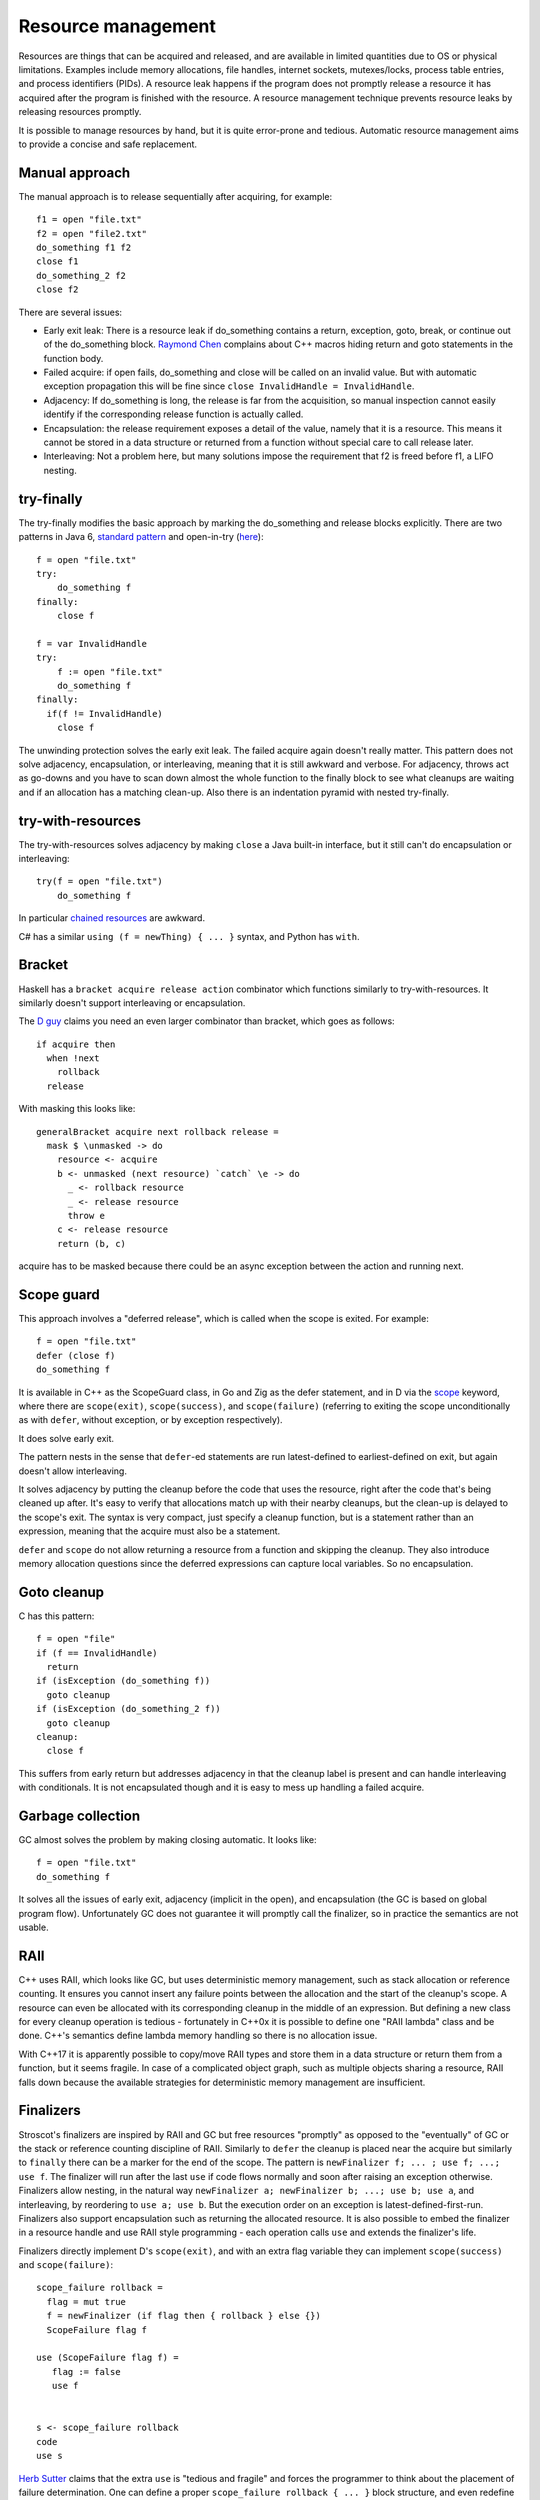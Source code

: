 Resource management
###################

Resources are things that can be acquired and released, and are available in limited quantities due to OS or physical limitations. Examples include memory allocations, file handles, internet sockets, mutexes/locks, process table entries, and process identifiers (PIDs). A resource leak happens if the program does not promptly release a resource it has acquired after the program is finished with the resource. A resource management technique prevents resource leaks by releasing resources promptly.

It is possible to manage resources by hand, but it is quite error-prone and tedious. Automatic resource management aims to provide a concise and safe replacement.

Manual approach
===============

The manual approach is to release sequentially after acquiring, for example::

  f1 = open "file.txt"
  f2 = open "file2.txt"
  do_something f1 f2
  close f1
  do_something_2 f2
  close f2

There are several issues:

* Early exit leak: There is a resource leak if do_something contains a return, exception, goto, break, or continue out of the do_something block. `Raymond Chen <https://web.archive.org/web/20201017213150/https://devblogs.microsoft.com/oldnewthing/?p=36783>`__ complains about C++ macros hiding return and goto statements in the function body.
* Failed acquire: if open fails, do_something and close will be called on an invalid value. But with automatic exception propagation this will be fine since ``close InvalidHandle = InvalidHandle``.
* Adjacency: If do_something is long, the release is far from the acquisition, so manual inspection cannot easily identify if the corresponding release function is actually called.
* Encapsulation: the release requirement exposes a detail of the value, namely that it is a resource. This means it cannot be stored in a data structure or returned from a function without special care to call release later.
* Interleaving: Not a problem here, but many solutions impose the requirement that f2 is freed before f1, a LIFO nesting.

try-finally
===========

The try-finally modifies the basic approach by marking the do_something and release blocks explicitly. There are two patterns in Java 6, `standard pattern <http://www.javapractices.com/topic/TopicAction.do?Id=25>`__ and open-in-try (`here <https://stackoverflow.com/questions/2699209/java-io-ugly-try-finally-block>`__)::

  f = open "file.txt"
  try:
      do_something f
  finally:
      close f

  f = var InvalidHandle
  try:
      f := open "file.txt"
      do_something f
  finally:
    if(f != InvalidHandle)
      close f

The unwinding protection solves the early exit leak. The failed acquire again doesn't really matter. This pattern does not solve adjacency, encapsulation, or interleaving, meaning that it is still awkward and verbose. For adjacency, throws act as go-downs and you have to scan down almost the whole function to the finally block to see what cleanups are waiting and if an allocation has a matching clean-up. Also there is an indentation pyramid with nested try-finally.


try-with-resources
==================

The try-with-resources solves adjacency by making ``close`` a Java built-in interface, but it still can't do encapsulation or interleaving::

  try(f = open "file.txt")
      do_something f

In particular `chained resources <https://stackoverflow.com/questions/12552863/correct-idiom-for-managing-multiple-chained-resources-in-try-with-resources-bloc>`__ are awkward.

C# has a similar ``using (f = newThing) { ... }`` syntax, and Python has ``with``.

Bracket
=======

Haskell has a ``bracket acquire release action`` combinator which functions similarly to try-with-resources. It similarly doesn't support interleaving or encapsulation.

The `D guy <https://vimeo.com/97329153>`__ claims you need an even larger combinator than bracket, which goes as follows:

::

  if acquire then
    when !next
      rollback
    release

With masking this looks like:

::

  generalBracket acquire next rollback release =
    mask $ \unmasked -> do
      resource <- acquire
      b <- unmasked (next resource) `catch` \e -> do
        _ <- rollback resource
        _ <- release resource
        throw e
      c <- release resource
      return (b, c)

acquire has to be masked because there could be an async exception between the action and running next.

Scope guard
===========

This approach involves a "deferred release", which is called when the scope is exited. For example::

  f = open "file.txt"
  defer (close f)
  do_something f

It is available in C++ as the ScopeGuard class, in Go and Zig as the defer statement, and in D via the `scope <http://ddili.org/ders/d.en/scope.html>`__ keyword, where there are ``scope(exit)``, ``scope(success)``, and ``scope(failure)`` (referring to exiting the scope unconditionally as with ``defer``, without exception, or by exception respectively).

It does solve early exit.

The pattern nests in the sense that ``defer``-ed statements are run latest-defined to earliest-defined on exit, but again doesn't allow interleaving.

It solves adjacency by putting the cleanup before the code that uses the resource, right after the code that's being cleaned up after. It's easy to verify that allocations match up with their nearby cleanups, but the clean-up is delayed to the scope's exit. The syntax is very compact, just specify a cleanup function, but is a statement rather than an expression, meaning that the acquire must also be a statement.

``defer`` and ``scope`` do not allow returning a resource from a function and skipping the cleanup. They also introduce memory allocation questions since the deferred expressions can capture local variables. So no encapsulation.

Goto cleanup
============

C has this pattern::

  f = open "file"
  if (f == InvalidHandle)
    return
  if (isException (do_something f))
    goto cleanup
  if (isException (do_something_2 f))
    goto cleanup
  cleanup:
    close f

This suffers from early return but addresses adjacency in that the cleanup label is present and can handle interleaving with conditionals. It is not encapsulated though and it is easy to mess up handling a failed acquire.

Garbage collection
==================

GC almost solves the problem by making closing automatic. It looks like::

  f = open "file.txt"
  do_something f

It solves all the issues of early exit, adjacency (implicit in the open), and encapsulation (the GC is based on global program flow). Unfortunately GC does not guarantee it will promptly call the finalizer, so in practice the semantics are not usable.

RAII
====

C++ uses RAII, which looks like GC, but uses deterministic memory management, such as stack allocation or reference counting. It ensures you cannot insert any failure points between the allocation and the start of the cleanup's scope. A resource can even be allocated with its corresponding cleanup in the middle of an expression. But defining a new class for every cleanup operation is tedious - fortunately in C++0x it is possible to define one "RAII lambda" class and be done. C++'s semantics define lambda memory handling so there is no allocation issue.

With C++17 it is apparently possible to copy/move RAII types and store them in a data structure or return them from a function, but it seems fragile. In case of a complicated object graph, such as multiple objects sharing a resource, RAII falls down because the available strategies for deterministic memory management are insufficient.

Finalizers
==========

Stroscot's finalizers are inspired by RAII and GC but free resources "promptly" as opposed to the "eventually" of GC or the stack or reference counting discipline of RAII. Similarly to ``defer`` the cleanup is placed near the acquire but similarly to ``finally`` there can be a marker for the end of the scope. The pattern is ``newFinalizer f; ... ; use f; ...; use f``. The finalizer will run after the last ``use`` if code flows normally and soon after raising an exception otherwise. Finalizers allow nesting, in the natural way ``newFinalizer a; newFinalizer b; ...; use b; use a``, and interleaving, by reordering to ``use a; use b``. But the execution order on an exception is latest-defined-first-run. Finalizers also support encapsulation such as returning the allocated resource. It is also possible to embed the finalizer in a resource handle and use RAII style programming - each operation calls ``use`` and extends the finalizer's life.

Finalizers directly implement D's ``scope(exit)``, and with an extra flag variable they can implement ``scope(success)`` and ``scope(failure)``:

::

  scope_failure rollback =
    flag = mut true
    f = newFinalizer (if flag then { rollback } else {})
    ScopeFailure flag f

  use (ScopeFailure flag f) =
     flag := false
     use f


  s <- scope_failure rollback
  code
  use s

`Herb Sutter <http://www.open-std.org/jtc1/sc22/wg21/docs/papers/2014/n4152.pdf>`__ claims that the extra ``use`` is "tedious and fragile" and forces the programmer to think about the placement of failure determination. One can define a proper ``scope_failure rollback { ... }`` block structure, and even redefine return/continue/break to not run the rollback. But personally I think the finalizers are more powerful because they allow interleaving scopes. The combinators only allow nesting which isn't as expressive. In Haskell land Snoyman created `ResourceT <https://hackage.haskell.org/package/resourcet>`__ even though there was ``bracket``, exactly because of this.

Exceptions in finalizers
========================

What to do when throwing an exception from a finalizer? Say we have

::

  x =
    f = newFinalizer (throw Bar)
    throw Foo
    use f

  y = x catch \case
          Foo -> print "foo"
          Bar -> print "bar"

Per Stroscot's semantics, the finalizer runs as soon as it is known that ``use`` will not be called - i.e. immediately after constructing the finalizer, before the ``throw Foo`` (because ``use f`` is unreachable). So ``x`` is equivalent to ``throw Bar; throw Foo``. Then per normal exception semantics ``throw Bar`` wins since it is first and ``y`` outputs ``bar``.

If we had an I/O operation ``writeOrThrow`` instead of ``throw Foo``, then ``use f`` is reachable. So then we have two cases:

* if ``writeOrThrow`` throws, then it is known that ``use`` will not be called. The finalizer will be delayed until just before the first I/O operation executed after the ``writeOrThrow``, in this case ``print "foo"``. So ``y`` will exit with a ``Bar`` error without printing anything.
* if ``writeOrThrow`` doesn't throw, then the finalizer will execute after the last ``use``. Again ``y`` will exit with a ``Bar`` error without printing anything.

As far as I can tell this is a logical choice. C++ instead decided to terminate the program on the ``throw Bar`` in the destructor. The justification seems to be that it slightly simplified the implementation of unwinding, and that the C++ STL wanted to "arbitrarily require that [destructors] may not throw." (`Herb Sutter <https://ptgmedia.pearsoncmg.com/imprint_downloads/informit/aw/meyerscddemo/DEMO/MAGAZINE/SUTTER.HTM>`__, also Item 16 "Destructors That Throw and Why They're Evil" of his 1999 book Exceptional C++) `John Kalb and David Abraham <http://web.archive.org/web/20130728131646/cpp-next.com/archive/2012/08/evil-or-just-misunderstood/>`__ say "The reason we can’t have throwing destructors is that nobody worked out how to deal with multiple exceptions wanting to propagate through the same set of stack frames. [...] we think termination is a bit draconian. Frankly, we don’t think it’s so hard to nail down the final details of how this should work."

Kalb proposes to "drop the second [destructor] exception on the floor and propagate the original one", but this is a bad idea. Since (per Sutter's convention) destructors generally don't fail, an exception during a destructor is going to be fairly serious, such as an OOM. Ignoring this exception in favor of a trivial logic exception is the wrong approach.

Exception safety
================

Exception safe code is code that works correctly even when exceptions are thrown. The basic issue is in Rust/C++ almost everything is a resource. In Stroscot almost everything is a value, inert data - copy/clone is built into the language and can't fail. Taking away explicit memory management makes it much easier to ensure exception safety. Reasoning about invariants with pure values is straightforward, and fail-fast coding styles mean that the program doesn't live long. And when writing cleanups the programmer is already thinking about exception safety and restoring invariants, so will write an exception-safe cleanup.

Still, what about exception safety for a mutable data structure? C++ has `levels of safety <https://en.wikipedia.org/wiki/Exception_safety>`__ for stateful functions based on what invariants are preserved.

* no-throw means forward progress is guaranteed. It's nice when you can give this, but most functions can fail due to insufficient memory.
* Strong safety means that state transitions happen atomically and a failure will return to the old state. To ensure this one needs basic safety and to copy the relevant data beforehand and write it back afterwards.  This is infeasible for even simple data structures in C++ due to overloaded assignment and copy operators being able to throw.
* Basic safety means that the final state will be valid, i.e. all invariants hold. You need to safeguard against each function call throwing. This requires adding handling code to each call and trusting the documentation for the list of thrown exceptions (or using no-throw).

These levels only work for stateful data structures that call a small and easily auditable set of other functions.

In Stroscot there are two steps to making code exception-safe:

* identify invariants. These can be written as assertions using the pure read operations on stores. With this the static verification will identify the function and the exceptional control flow that breaks the invariant.
* place exception cleanup handlers to restore broken invariants

 This code in Rust or C++ is not exception safe: (based on `this code <http://www.open-std.org/jtc1/sc22/wg21/docs/papers/1995/N0623.asc>`__ and `this code <https://github.com/rust-lang/rfcs/blob/master/text/1236-stabilize-catch-panic.md#background-what-is-exception-safety-in-rust>`__)

::

  push_ten_more : (v : Vec T) -> T -> Op { v : Vec (T|uninitialized) }
  push_ten_more (this@(readRef -> Vector arr)) t =
    new_arr = alloc (length arr + 10)
    for (i in indexes arr)
      copy arr[i] to new_arr[i]
      delete arr[i]
    this := Vector new_arr

    for i in 0..10 {
      (ptr v) offset (len + i) := t.clone()
    }
  }

The update to the Vector happens when the next 10 elements are uninitialized, and ``Vec`` has an internal invariant that its elements are safe to deallocate. So if `t.clone` throws then the initialization will not be called. Vec's destructor that assumes the invariant will then free uninitialized memory.

In this code the Rust/C++ semantics require calling a destructor ``delete`` on each element of a ``vec``, and copying values with ``copy_to_`` and ``clone`` operations that can fail -  Similarly we wouldn't necessarily call any finalizers (``delete``) - the finalizer is called after the last use, and likely there are other copies and this is not the last use. Even if the Stroscot code was written to call an operation ``clone`` that could throw exceptions, the rest of the elements will be deallocated if needed, but otherwise not. In all cases memory is safe due to the finalizer semantics.

Another issue is the uninitialized array. This means the array may be filled with ``uninitialized`` values (exceptions). The result type reflects this possibility. With careful rewriting, the code can provide the strong guarantee that the resulting vector only contains values of type T. This can be done by extending the array one element at a time or by saving the exception(s) thrown in a separate list and rethrowing at the end as an exception group.

A simple example is ``TwoList``, which maintains two mutable linked lists with the invariant that they are the same. What does adding an element look like?

::

  add a (List l) =
    head = read l
    l := Cons a head

  add a (TwoLists l1 l2) =
    add a l1
    add a l2

But this is not exception safe for the invariant, because an async exception between the two adds may add a to l1 but not l2.

If add is no-throw we can fix this just by adding uninterruptibleMask. But add allocates so can throw out of memory. But remove is no-throw so we can use remove:

::

  add a (TwoLists l1 l2) =
    mask_ $
      case try (add a l1) of
        Err e -> throw e
        Ok ->
          case try (allowInterrupt >> add a l2) of
            Ok -> return
            Err e -> uninterruptibleMask (remove a l1) >> throw e

Here add should have strong safety, i.e. it restores the state if an exception is thrown during the add.

Poisoning
---------

Rust has "poisoning" for taking locks, which is a safeguard against trying to use data that was corrupted due to an exception, e.g. a concurrent heap that doesn't have the heap property anymore. Poisoned data will tear down all connected threads.

Essentially it uses the scope_failure cleanup to poison the lock on failure:

::

  getGuard mutex =
    acquireLock mutex
    flag = mut true
    f = newFinalizer {
      if flag then
        poisonLock mutex
      releaseLock mutex
    }
    Guard flag f

  finishGuard (Guard flag f) =
    flag := false
    use f

Once the lock is poisoned then locking the mutex will throw an exception.

However, the invariant checking approach to exception safety discussed above will throw an exception anyway when trying to use a data structure operation on a corrupted data structure. It also covers the single-threaded case where no mutex is used but the recovery from an exception is incomplete. So poisoning isn't really that useful. But a PoisoningMutex can at least be in the standard library for those who want the functionality.

